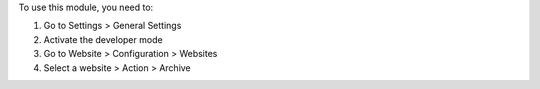 To use this module, you need to:

#. Go to Settings > General Settings
#. Activate the developer mode
#. Go to Website > Configuration > Websites
#. Select a website > Action > Archive
